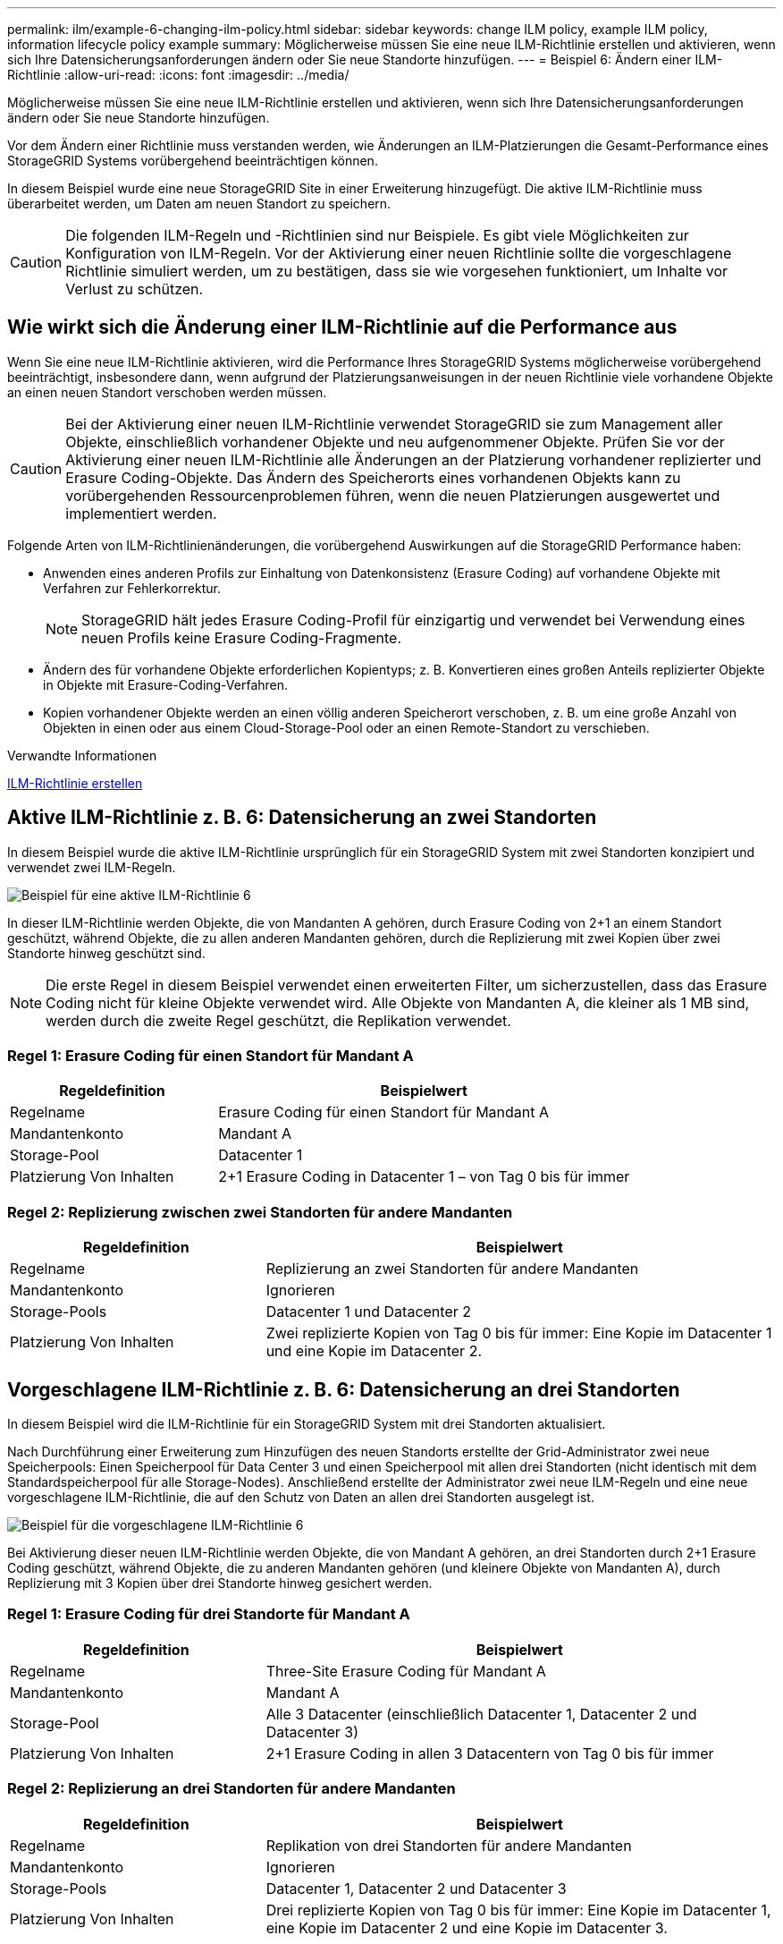 ---
permalink: ilm/example-6-changing-ilm-policy.html 
sidebar: sidebar 
keywords: change ILM policy, example ILM policy, information lifecycle policy example 
summary: Möglicherweise müssen Sie eine neue ILM-Richtlinie erstellen und aktivieren, wenn sich Ihre Datensicherungsanforderungen ändern oder Sie neue Standorte hinzufügen. 
---
= Beispiel 6: Ändern einer ILM-Richtlinie
:allow-uri-read: 
:icons: font
:imagesdir: ../media/


[role="lead"]
Möglicherweise müssen Sie eine neue ILM-Richtlinie erstellen und aktivieren, wenn sich Ihre Datensicherungsanforderungen ändern oder Sie neue Standorte hinzufügen.

Vor dem Ändern einer Richtlinie muss verstanden werden, wie Änderungen an ILM-Platzierungen die Gesamt-Performance eines StorageGRID Systems vorübergehend beeinträchtigen können.

In diesem Beispiel wurde eine neue StorageGRID Site in einer Erweiterung hinzugefügt. Die aktive ILM-Richtlinie muss überarbeitet werden, um Daten am neuen Standort zu speichern.


CAUTION: Die folgenden ILM-Regeln und -Richtlinien sind nur Beispiele. Es gibt viele Möglichkeiten zur Konfiguration von ILM-Regeln. Vor der Aktivierung einer neuen Richtlinie sollte die vorgeschlagene Richtlinie simuliert werden, um zu bestätigen, dass sie wie vorgesehen funktioniert, um Inhalte vor Verlust zu schützen.



== Wie wirkt sich die Änderung einer ILM-Richtlinie auf die Performance aus

Wenn Sie eine neue ILM-Richtlinie aktivieren, wird die Performance Ihres StorageGRID Systems möglicherweise vorübergehend beeinträchtigt, insbesondere dann, wenn aufgrund der Platzierungsanweisungen in der neuen Richtlinie viele vorhandene Objekte an einen neuen Standort verschoben werden müssen.


CAUTION: Bei der Aktivierung einer neuen ILM-Richtlinie verwendet StorageGRID sie zum Management aller Objekte, einschließlich vorhandener Objekte und neu aufgenommener Objekte. Prüfen Sie vor der Aktivierung einer neuen ILM-Richtlinie alle Änderungen an der Platzierung vorhandener replizierter und Erasure Coding-Objekte. Das Ändern des Speicherorts eines vorhandenen Objekts kann zu vorübergehenden Ressourcenproblemen führen, wenn die neuen Platzierungen ausgewertet und implementiert werden.

Folgende Arten von ILM-Richtlinienänderungen, die vorübergehend Auswirkungen auf die StorageGRID Performance haben:

* Anwenden eines anderen Profils zur Einhaltung von Datenkonsistenz (Erasure Coding) auf vorhandene Objekte mit Verfahren zur Fehlerkorrektur.
+

NOTE: StorageGRID hält jedes Erasure Coding-Profil für einzigartig und verwendet bei Verwendung eines neuen Profils keine Erasure Coding-Fragmente.

* Ändern des für vorhandene Objekte erforderlichen Kopientyps; z. B. Konvertieren eines großen Anteils replizierter Objekte in Objekte mit Erasure-Coding-Verfahren.
* Kopien vorhandener Objekte werden an einen völlig anderen Speicherort verschoben, z. B. um eine große Anzahl von Objekten in einen oder aus einem Cloud-Storage-Pool oder an einen Remote-Standort zu verschieben.


.Verwandte Informationen
xref:creating-ilm-policy.adoc[ILM-Richtlinie erstellen]



== Aktive ILM-Richtlinie z. B. 6: Datensicherung an zwei Standorten

In diesem Beispiel wurde die aktive ILM-Richtlinie ursprünglich für ein StorageGRID System mit zwei Standorten konzipiert und verwendet zwei ILM-Regeln.

image::../media/policy_6_active_policy.png[Beispiel für eine aktive ILM-Richtlinie 6]

In dieser ILM-Richtlinie werden Objekte, die von Mandanten A gehören, durch Erasure Coding von 2+1 an einem Standort geschützt, während Objekte, die zu allen anderen Mandanten gehören, durch die Replizierung mit zwei Kopien über zwei Standorte hinweg geschützt sind.


NOTE: Die erste Regel in diesem Beispiel verwendet einen erweiterten Filter, um sicherzustellen, dass das Erasure Coding nicht für kleine Objekte verwendet wird. Alle Objekte von Mandanten A, die kleiner als 1 MB sind, werden durch die zweite Regel geschützt, die Replikation verwendet.



=== Regel 1: Erasure Coding für einen Standort für Mandant A

[cols="1a,2a"]
|===
| Regeldefinition | Beispielwert 


 a| 
Regelname
 a| 
Erasure Coding für einen Standort für Mandant A



 a| 
Mandantenkonto
 a| 
Mandant A



 a| 
Storage-Pool
 a| 
Datacenter 1



 a| 
Platzierung Von Inhalten
 a| 
2+1 Erasure Coding in Datacenter 1 – von Tag 0 bis für immer

|===


=== Regel 2: Replizierung zwischen zwei Standorten für andere Mandanten

[cols="1a,2a"]
|===
| Regeldefinition | Beispielwert 


 a| 
Regelname
 a| 
Replizierung an zwei Standorten für andere Mandanten



 a| 
Mandantenkonto
 a| 
Ignorieren



 a| 
Storage-Pools
 a| 
Datacenter 1 und Datacenter 2



 a| 
Platzierung Von Inhalten
 a| 
Zwei replizierte Kopien von Tag 0 bis für immer: Eine Kopie im Datacenter 1 und eine Kopie im Datacenter 2.

|===


== Vorgeschlagene ILM-Richtlinie z. B. 6: Datensicherung an drei Standorten

In diesem Beispiel wird die ILM-Richtlinie für ein StorageGRID System mit drei Standorten aktualisiert.

Nach Durchführung einer Erweiterung zum Hinzufügen des neuen Standorts erstellte der Grid-Administrator zwei neue Speicherpools: Einen Speicherpool für Data Center 3 und einen Speicherpool mit allen drei Standorten (nicht identisch mit dem Standardspeicherpool für alle Storage-Nodes). Anschließend erstellte der Administrator zwei neue ILM-Regeln und eine neue vorgeschlagene ILM-Richtlinie, die auf den Schutz von Daten an allen drei Standorten ausgelegt ist.

image::../media/policy_6_proposed_policy.png[Beispiel für die vorgeschlagene ILM-Richtlinie 6]

Bei Aktivierung dieser neuen ILM-Richtlinie werden Objekte, die von Mandant A gehören, an drei Standorten durch 2+1 Erasure Coding geschützt, während Objekte, die zu anderen Mandanten gehören (und kleinere Objekte von Mandanten A), durch Replizierung mit 3 Kopien über drei Standorte hinweg gesichert werden.



=== Regel 1: Erasure Coding für drei Standorte für Mandant A

[cols="1a,2a"]
|===
| Regeldefinition | Beispielwert 


 a| 
Regelname
 a| 
Three-Site Erasure Coding für Mandant A



 a| 
Mandantenkonto
 a| 
Mandant A



 a| 
Storage-Pool
 a| 
Alle 3 Datacenter (einschließlich Datacenter 1, Datacenter 2 und Datacenter 3)



 a| 
Platzierung Von Inhalten
 a| 
2+1 Erasure Coding in allen 3 Datacentern von Tag 0 bis für immer

|===


=== Regel 2: Replizierung an drei Standorten für andere Mandanten

[cols="1a,2a"]
|===
| Regeldefinition | Beispielwert 


 a| 
Regelname
 a| 
Replikation von drei Standorten für andere Mandanten



 a| 
Mandantenkonto
 a| 
Ignorieren



 a| 
Storage-Pools
 a| 
Datacenter 1, Datacenter 2 und Datacenter 3



 a| 
Platzierung Von Inhalten
 a| 
Drei replizierte Kopien von Tag 0 bis für immer: Eine Kopie im Datacenter 1, eine Kopie im Datacenter 2 und eine Kopie im Datacenter 3.

|===


== Aktivierung der vorgeschlagenen ILM-Richtlinie beispielsweise 6

Wenn Sie eine neue vorgeschlagene ILM-Richtlinie aktivieren, können vorhandene Objekte an neue Orte verschoben oder neue Objektkopien für vorhandene Objekte erstellt werden, basierend auf den Anweisungen zur Platzierung in neuen oder aktualisierten Regeln.


CAUTION: Fehler in einer ILM-Richtlinie können zu nicht wiederherstellbaren Datenverlusten führen. Prüfen und simulieren Sie die Richtlinie sorgfältig, bevor Sie sie aktivieren, um sicherzustellen, dass sie wie vorgesehen funktioniert.


CAUTION: Bei der Aktivierung einer neuen ILM-Richtlinie verwendet StorageGRID sie zum Management aller Objekte, einschließlich vorhandener Objekte und neu aufgenommener Objekte. Prüfen Sie vor der Aktivierung einer neuen ILM-Richtlinie alle Änderungen an der Platzierung vorhandener replizierter und Erasure Coding-Objekte. Das Ändern des Speicherorts eines vorhandenen Objekts kann zu vorübergehenden Ressourcenproblemen führen, wenn die neuen Platzierungen ausgewertet und implementiert werden.



=== Was passiert, wenn sich die Anweisungen zur Einhaltung von Datenkonsistenz ändern

In der derzeit aktiven ILM-Richtlinie für dieses Beispiel werden Objekte, die von Mandant A gehören, durch Erasure Coding von 2+1 in Datacenter 1 geschützt. In der neuen vorgeschlagenen ILM-Richtlinie werden Objekte, die von Mandant A gehören, durch Erasure Coding (2+1) in Datacentern 1, 2 und 3 geschützt.

Wenn die neue ILM-Richtlinie aktiviert ist, werden die folgenden ILM-Vorgänge durchgeführt:

* Neue von Mandanten A aufgenommene Objekte werden in zwei Datenfragmente aufgeteilt und ein Paritätsfragment wird hinzugefügt. Anschließend wird jedes der drei Fragmente in einem anderen Rechenzentrum gespeichert.
* Die vorhandenen Objekte, die von Mandant A gehören, werden bei der laufenden ILM-Überprüfung neu bewertet. Da die ILM-Speicheranweisungen ein neues Erasure Coding-Profil verwenden, werden vollständig neue Fragmente mit Erasure-Coding-Verfahren erstellt und auf die drei Datacenter verteilt.
+

NOTE: Die vorhandenen 2+1-Fragmente im Datacenter 1 werden nicht wiederverwendet. StorageGRID hält jedes Erasure Coding-Profil für einzigartig und verwendet bei Verwendung eines neuen Profils keine Erasure Coding-Fragmente.





=== Was geschieht, wenn sich Replikationsanweisungen ändern

In der derzeit aktiven ILM-Richtlinie für dieses Beispiel werden Objekte, die andere Mandanten gehören, durch zwei replizierte Kopien in Storage-Pools in Datacentern 1 und 2 geschützt. In der neuen ILM-Richtlinie werden Objekte, die zu anderen Mandanten gehören, durch drei replizierte Kopien in Storage-Pools in Datacentern 1, 2 und 3 geschützt.

Wenn die neue ILM-Richtlinie aktiviert ist, werden die folgenden ILM-Vorgänge durchgeführt:

* Wenn ein Mandant außer Mandanten A ein neues Objekt in den Mittelpunkt stellt, erstellt StorageGRID drei Kopien und speichert eine Kopie in jedem Datacenter.
* Vorhandene Objekte, die zu diesen anderen Mandanten gehören, werden bei der laufenden ILM-Überprüfung neu bewertet. Da die vorhandenen Objektkopien von Datacenter 1 und Datacenter 2 die Replizierungsanforderungen der neuen ILM-Regel weiterhin erfüllen, muss StorageGRID nur eine neue Kopie des Objekts für Datacenter 3 erstellen.




=== Auswirkungen der Aktivierung dieser Richtlinie auf die Performance

Wenn die vorgeschlagene ILM-Richtlinie in diesem Beispiel aktiviert ist, wird die Gesamtleistung dieses StorageGRID Systems vorübergehend beeinträchtigt. Höher als die normalen Grid-Ressourcen sind erforderlich, um neue, mit Erasure Coding codierte Fragmente für vorhandene Objekte von Mandanten A und neue replizierte Kopien im Datacenter 3 für vorhandene Objekte anderer Mandanten zu erstellen.

Aufgrund der Änderung der ILM-Richtlinie können Lese- und Schreibanfragen von Clients vorübergehend höhere Latenzen aufweisen als die normalen Latenzen. Die Latenzen kehren wieder auf die normalen Werte zurück, nachdem die Anweisungen zur Platzierung im gesamten Grid vollständig implementiert wurden.

Um Ressourcenprobleme bei der Aktivierung einer neuen ILM-Richtlinie zu vermeiden, können Sie den erweiterten Filter für die Aufnahmezeit in jeder Regel verwenden, die den Speicherort einer großen Anzahl vorhandener Objekte ändern könnte. Legen Sie die Aufnahmezeit auf größer oder gleich der ungefähren Zeit fest, zu der die neue Richtlinie in Kraft tritt, um sicherzustellen, dass vorhandene Objekte nicht unnötig verschoben werden.


NOTE: Wenden Sie sich an den technischen Support, wenn Sie die Verarbeitungsgeschwindigkeit von Objekten nach einer ILM-Richtlinienänderung verlangsamen oder erhöhen müssen.
